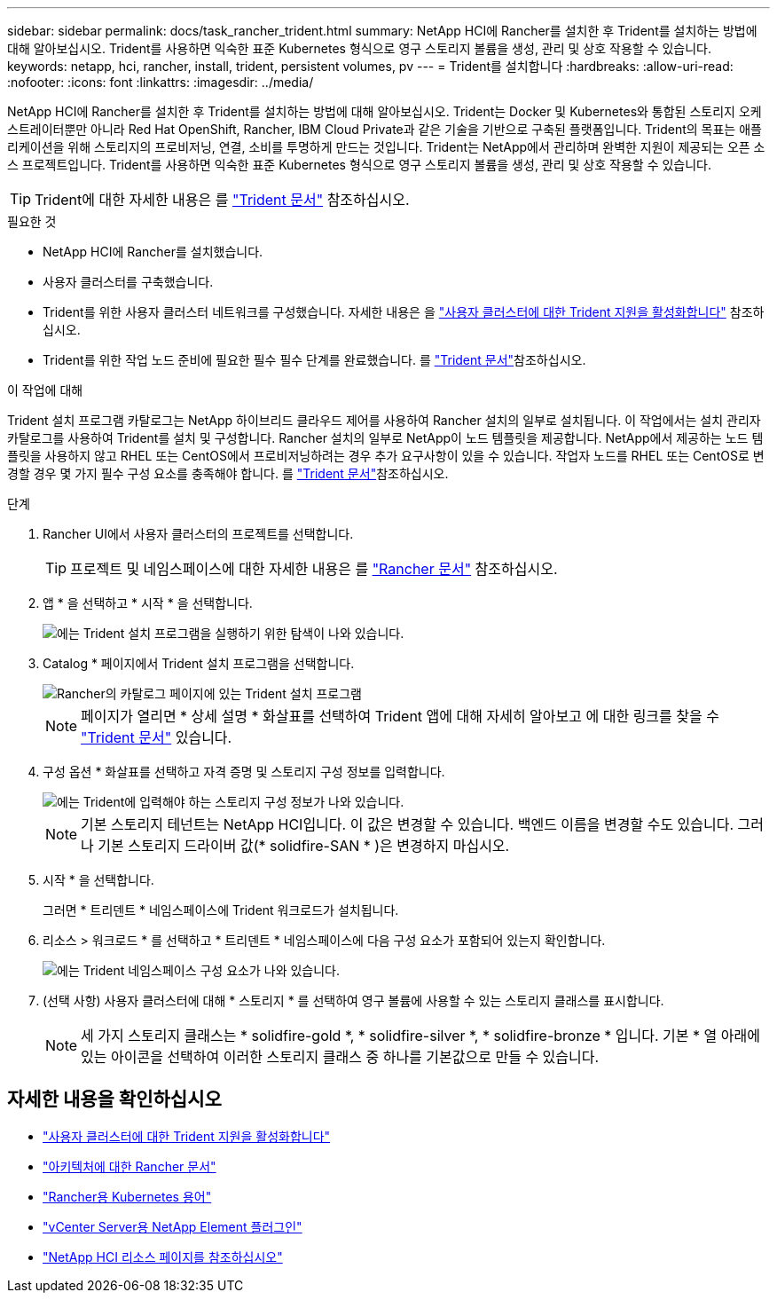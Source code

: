 ---
sidebar: sidebar 
permalink: docs/task_rancher_trident.html 
summary: NetApp HCI에 Rancher를 설치한 후 Trident를 설치하는 방법에 대해 알아보십시오. Trident를 사용하면 익숙한 표준 Kubernetes 형식으로 영구 스토리지 볼륨을 생성, 관리 및 상호 작용할 수 있습니다. 
keywords: netapp, hci, rancher, install, trident, persistent volumes, pv 
---
= Trident를 설치합니다
:hardbreaks:
:allow-uri-read: 
:nofooter: 
:icons: font
:linkattrs: 
:imagesdir: ../media/


[role="lead"]
NetApp HCI에 Rancher를 설치한 후 Trident를 설치하는 방법에 대해 알아보십시오. Trident는 Docker 및 Kubernetes와 통합된 스토리지 오케스트레이터뿐만 아니라 Red Hat OpenShift, Rancher, IBM Cloud Private과 같은 기술을 기반으로 구축된 플랫폼입니다. Trident의 목표는 애플리케이션을 위해 스토리지의 프로비저닝, 연결, 소비를 투명하게 만드는 것입니다. Trident는 NetApp에서 관리하며 완벽한 지원이 제공되는 오픈 소스 프로젝트입니다. Trident를 사용하면 익숙한 표준 Kubernetes 형식으로 영구 스토리지 볼륨을 생성, 관리 및 상호 작용할 수 있습니다.


TIP: Trident에 대한 자세한 내용은 를 https://netapp-trident.readthedocs.io/en/stable-v20.10/introduction.html["Trident 문서"^] 참조하십시오.

.필요한 것
* NetApp HCI에 Rancher를 설치했습니다.
* 사용자 클러스터를 구축했습니다.
* Trident를 위한 사용자 클러스터 네트워크를 구성했습니다. 자세한 내용은 을 link:task_trident_configure_networking.html["사용자 클러스터에 대한 Trident 지원을 활성화합니다"] 참조하십시오.
* Trident를 위한 작업 노드 준비에 필요한 필수 필수 단계를 완료했습니다. 를 https://netapp-trident.readthedocs.io/en/stable-v20.10/kubernetes/operations/tasks/worker.html["Trident 문서"^]참조하십시오.


.이 작업에 대해
Trident 설치 프로그램 카탈로그는 NetApp 하이브리드 클라우드 제어를 사용하여 Rancher 설치의 일부로 설치됩니다. 이 작업에서는 설치 관리자 카탈로그를 사용하여 Trident를 설치 및 구성합니다. Rancher 설치의 일부로 NetApp이 노드 템플릿을 제공합니다. NetApp에서 제공하는 노드 템플릿을 사용하지 않고 RHEL 또는 CentOS에서 프로비저닝하려는 경우 추가 요구사항이 있을 수 있습니다. 작업자 노드를 RHEL 또는 CentOS로 변경할 경우 몇 가지 필수 구성 요소를 충족해야 합니다. 를 https://netapp-trident.readthedocs.io/en/stable-v20.10/kubernetes/operations/tasks/worker.html["Trident 문서"^]참조하십시오.

.단계
. Rancher UI에서 사용자 클러스터의 프로젝트를 선택합니다.
+

TIP: 프로젝트 및 네임스페이스에 대한 자세한 내용은 를 https://rancher.com/docs/rancher/v2.x/en/cluster-admin/projects-and-namespaces/["Rancher 문서"^] 참조하십시오.

. 앱 * 을 선택하고 * 시작 * 을 선택합니다.
+
image::rancher-install-trident.jpg[에는 Trident 설치 프로그램을 실행하기 위한 탐색이 나와 있습니다.]

. Catalog * 페이지에서 Trident 설치 프로그램을 선택합니다.
+
image::rancher-trident.jpg[Rancher의 카탈로그 페이지에 있는 Trident 설치 프로그램]

+

NOTE: 페이지가 열리면 * 상세 설명 * 화살표를 선택하여 Trident 앱에 대해 자세히 알아보고 에 대한 링크를 찾을 수 https://netapp-trident.readthedocs.io/en/stable-v20.10/introduction.html["Trident 문서"^] 있습니다.

. 구성 옵션 * 화살표를 선택하고 자격 증명 및 스토리지 구성 정보를 입력합니다.
+
image::rancher-trident-config.jpg[에는 Trident에 입력해야 하는 스토리지 구성 정보가 나와 있습니다.]

+

NOTE: 기본 스토리지 테넌트는 NetApp HCI입니다. 이 값은 변경할 수 있습니다. 백엔드 이름을 변경할 수도 있습니다. 그러나 기본 스토리지 드라이버 값(* solidfire-SAN * )은 변경하지 마십시오.

. 시작 * 을 선택합니다.
+
그러면 * 트리덴트 * 네임스페이스에 Trident 워크로드가 설치됩니다.

. 리소스 > 워크로드 * 를 선택하고 * 트리덴트 * 네임스페이스에 다음 구성 요소가 포함되어 있는지 확인합니다.
+
image::rancher-trident-workload.jpg[에는 Trident 네임스페이스 구성 요소가 나와 있습니다.]

. (선택 사항) 사용자 클러스터에 대해 * 스토리지 * 를 선택하여 영구 볼륨에 사용할 수 있는 스토리지 클래스를 표시합니다.
+

NOTE: 세 가지 스토리지 클래스는 * solidfire-gold *, * solidfire-silver *, * solidfire-bronze * 입니다. 기본 * 열 아래에 있는 아이콘을 선택하여 이러한 스토리지 클래스 중 하나를 기본값으로 만들 수 있습니다.



[discrete]
== 자세한 내용을 확인하십시오

* link:task_trident_configure_networking.html["사용자 클러스터에 대한 Trident 지원을 활성화합니다"]
* https://rancher.com/docs/rancher/v2.x/en/overview/architecture/["아키텍처에 대한 Rancher 문서"^]
* https://rancher.com/docs/rancher/v2.x/en/overview/concepts/["Rancher용 Kubernetes 용어"^]
* https://docs.netapp.com/us-en/vcp/index.html["vCenter Server용 NetApp Element 플러그인"^]
* https://www.netapp.com/us/documentation/hci.aspx["NetApp HCI 리소스 페이지를 참조하십시오"^]

